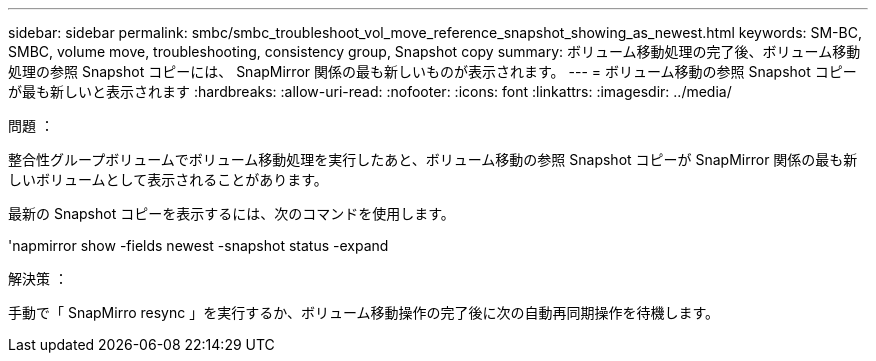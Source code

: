 ---
sidebar: sidebar 
permalink: smbc/smbc_troubleshoot_vol_move_reference_snapshot_showing_as_newest.html 
keywords: SM-BC, SMBC, volume move, troubleshooting, consistency group, Snapshot copy 
summary: ボリューム移動処理の完了後、ボリューム移動処理の参照 Snapshot コピーには、 SnapMirror 関係の最も新しいものが表示されます。 
---
= ボリューム移動の参照 Snapshot コピーが最も新しいと表示されます
:hardbreaks:
:allow-uri-read: 
:nofooter: 
:icons: font
:linkattrs: 
:imagesdir: ../media/


.問題 ：
[role="lead"]
整合性グループボリュームでボリューム移動処理を実行したあと、ボリューム移動の参照 Snapshot コピーが SnapMirror 関係の最も新しいボリュームとして表示されることがあります。

最新の Snapshot コピーを表示するには、次のコマンドを使用します。

'napmirror show -fields newest -snapshot status -expand

.解決策 ：
手動で「 SnapMirro resync 」を実行するか、ボリューム移動操作の完了後に次の自動再同期操作を待機します。
